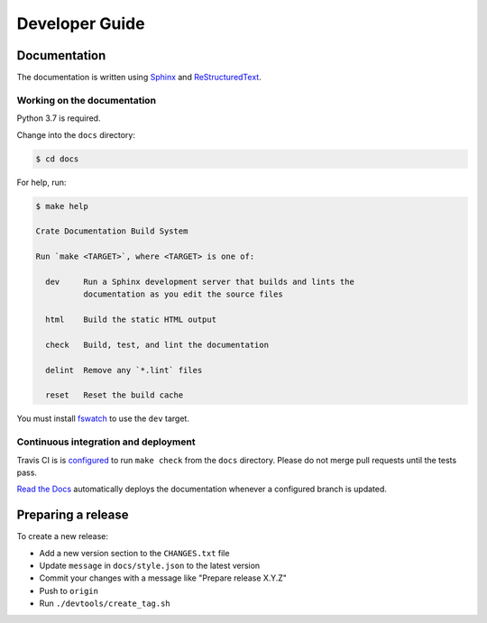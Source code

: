 ===============
Developer Guide
===============

Documentation
=============

The documentation is written using `Sphinx`_ and `ReStructuredText`_.

Working on the documentation
----------------------------

Python 3.7 is required.

Change into the ``docs`` directory:

.. code-block:: console

    $ cd docs

For help, run:

.. code-block:: console

    $ make help

    Crate Documentation Build System

    Run `make <TARGET>`, where <TARGET> is one of:

      dev     Run a Sphinx development server that builds and lints the
              documentation as you edit the source files

      html    Build the static HTML output

      check   Build, test, and lint the documentation

      delint  Remove any `*.lint` files

      reset   Reset the build cache

You must install `fswatch`_ to use the ``dev`` target.

Continuous integration and deployment
-------------------------------------

|style| |travis| |rtd|

Travis CI is is `configured`_ to run ``make check`` from the ``docs``
directory. Please do not merge pull requests until the tests pass.

`Read the Docs`_ automatically deploys the documentation whenever a configured
branch is updated.


Preparing a release
===================

To create a new release:

- Add a new version section to the ``CHANGES.txt`` file
- Update ``message`` in ``docs/style.json`` to the latest version
- Commit your changes with a message like "Prepare release X.Y.Z"
- Push to ``origin``
- Run ``./devtools/create_tag.sh``


.. _configured: https://github.com/crate/crate-docs-style/blob/master/.travis.yml
.. _fswatch: https://github.com/emcrisostomo/fswatch
.. _Read the Docs: http://readthedocs.org
.. _ReStructuredText: http://docutils.sourceforge.net/rst.html
.. _Sphinx: http://sphinx-doc.org/
.. _style guide: https://github.com/crate/crate-docs-style


.. |style| image:: https://img.shields.io/endpoint.svg?color=blue&url=https%3A%2F%2Fraw.githubusercontent.com%2Fcrate%2Fcrate-docs-style%2Fmaster%2Fdocs%2Fstyle.json
    :alt: Style version
    :target: https://github.com/crate/crate-docs-style

.. |travis| image:: https://img.shields.io/travis/crate/getting-started.svg?style=flat
    :alt: Travis CI status
    :target: https://travis-ci.org/crate/getting-started

.. |rtd| image:: https://readthedocs.org/projects/crate-getting-started/badge/?version=latest
    :alt: Read The Docs status
    :target: https://readthedocs.org/projects/crate-docs-style

